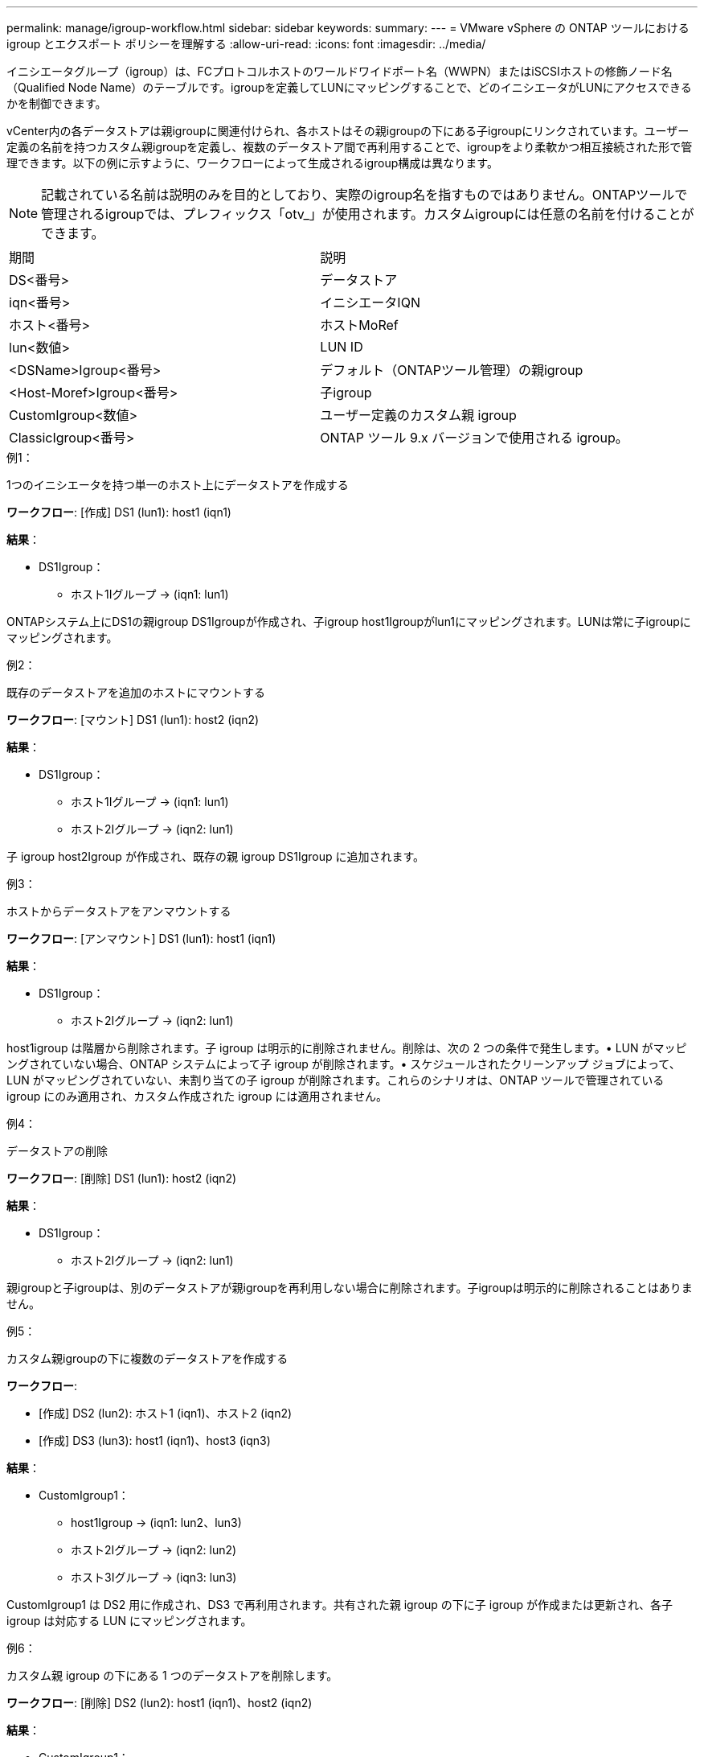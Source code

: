 ---
permalink: manage/igroup-workflow.html 
sidebar: sidebar 
keywords:  
summary:  
---
= VMware vSphere の ONTAP ツールにおける igroup とエクスポート ポリシーを理解する
:allow-uri-read: 
:icons: font
:imagesdir: ../media/


[role="lead"]
イニシエータグループ（igroup）は、FCプロトコルホストのワールドワイドポート名（WWPN）またはiSCSIホストの修飾ノード名（Qualified Node Name）のテーブルです。igroupを定義してLUNにマッピングすることで、どのイニシエータがLUNにアクセスできるかを制御できます。

vCenter内の各データストアは親igroupに関連付けられ、各ホストはその親igroupの下にある子igroupにリンクされています。ユーザー定義の名前を持つカスタム親igroupを定義し、複数のデータストア間で再利用することで、igroupをより柔軟かつ相互接続された形で管理できます。以下の例に示すように、ワークフローによって生成されるigroup構成は異なります。


NOTE: 記載されている名前は説明のみを目的としており、実際のigroup名を指すものではありません。ONTAPツールで管理されるigroupでは、プレフィックス「otv_」が使用されます。カスタムigroupには任意の名前を付けることができます。

|===


| 期間 | 説明 


| DS<番号> | データストア 


| iqn<番号> | イニシエータIQN 


| ホスト<番号> | ホストMoRef 


| lun<数値> | LUN ID 


| <DSName>Igroup<番号> | デフォルト（ONTAPツール管理）の親igroup 


| <Host-Moref>Igroup<番号> | 子igroup 


| CustomIgroup<数値> | ユーザー定義のカスタム親 igroup 


| ClassicIgroup<番号> | ONTAP ツール 9.x バージョンで使用される igroup。 
|===
.例1：
1つのイニシエータを持つ単一のホスト上にデータストアを作成する

*ワークフロー*: [作成] DS1 (lun1): host1 (iqn1)

*結果*：

* DS1Igroup：
+
** ホスト1Iグループ → (iqn1: lun1)




ONTAPシステム上にDS1の親igroup DS1Igroupが作成され、子igroup host1Igroupがlun1にマッピングされます。LUNは常に子igroupにマッピングされます。

.例2：
既存のデータストアを追加のホストにマウントする

*ワークフロー*: [マウント] DS1 (lun1): host2 (iqn2)

*結果*：

* DS1Igroup：
+
** ホスト1Iグループ → (iqn1: lun1)
** ホスト2Iグループ → (iqn2: lun1)




子 igroup host2Igroup が作成され、既存の親 igroup DS1Igroup に追加されます。

.例3：
ホストからデータストアをアンマウントする

*ワークフロー*: [アンマウント] DS1 (lun1): host1 (iqn1)

*結果*：

* DS1Igroup：
+
** ホスト2Iグループ → (iqn2: lun1)




host1igroup は階層から削除されます。子 igroup は明示的に削除されません。削除は、次の 2 つの条件で発生します。• LUN がマッピングされていない場合、ONTAP システムによって子 igroup が削除されます。• スケジュールされたクリーンアップ ジョブによって、LUN がマッピングされていない、未割り当ての子 igroup が削除されます。これらのシナリオは、ONTAP ツールで管理されている igroup にのみ適用され、カスタム作成された igroup には適用されません。

.例4：
データストアの削除

*ワークフロー*: [削除] DS1 (lun1): host2 (iqn2)

*結果*：

* DS1Igroup：
+
** ホスト2Iグループ → (iqn2: lun1)




親igroupと子igroupは、別のデータストアが親igroupを再利用しない場合に削除されます。子igroupは明示的に削除されることはありません。

.例5：
カスタム親igroupの下に複数のデータストアを作成する

*ワークフロー*:

* [作成] DS2 (lun2): ホスト1 (iqn1)、ホスト2 (iqn2)
* [作成] DS3 (lun3): host1 (iqn1)、host3 (iqn3)


*結果*：

* CustomIgroup1：
+
** host1Igroup → (iqn1: lun2、lun3)
** ホスト2Iグループ → (iqn2: lun2)
** ホスト3Iグループ → (iqn3: lun3)




CustomIgroup1 は DS2 用に作成され、DS3 で再利用されます。共有された親 igroup の下に子 igroup が作成または更新され、各子 igroup は対応する LUN にマッピングされます。

.例6：
カスタム親 igroup の下にある 1 つのデータストアを削除します。

*ワークフロー*: [削除] DS2 (lun2): host1 (iqn1)、host2 (iqn2)

*結果*：

* CustomIgroup1：
+
** ホスト1Iグループ → (iqn1: lun3)
** ホスト3Iグループ → (iqn3: lun3)


* CustomIgroup1 は再利用されませんが、削除されません。
* LUN がマップされていない場合、ONTAP システムは host2Igroup を削除します。
* host1igroup は DS3 の lun3 にマッピングされているため削除されません。カスタム igroup は、再利用ステータスに関わらず削除されることはありません。


.例7：
vVols データストアの拡張（ボリュームの追加）

*ワークフロー*:

拡張前:

[展開] DS4 (lun4): host4 (iqn4)

* DS4Igroup: host4Igroup → (iqn4: lun4)


拡張後:

[展開] DS4 (lun4、lun5): host4 (iqn4)

* DS4Igroup: host4Igroup → (iqn4: lun4、lun5)


新しい LUN が作成され、既存の子 igroup host4Igroup にマップされます。

.例8：
vVols データストアの縮小（ボリュームの削除）

*ワークフロー*:

収縮前：

[縮小] DS4 (lun4、lun5): host4 (iqn4)

* DS4Igroup: host4Igroup → (iqn4: lun4、lun5)


縮小後:

[縮小] DS4 (lun4): host4 (iqn4)

* DS4Igroup: host4Igroup → (iqn4: lun4)


指定されたLUN（lun5）は子igroupからマッピング解除されています。igroupは、マッピングされたLUNが少なくとも1つある限りアクティブなままです。

.例9：
ONTAPツール9から10への移行（igroupの正規化）

* ワークフロー *

VMware vSphere 9.x バージョンの ONTAP ツールは、階層型 igroup をサポートしていません。10.3以降のバージョンへの移行時には、igroup を階層構造に正規化する必要があります。

移行前:

[移行] DS6 (lun6、lun7): host6 (iqn6)、host7 (iqn7) → ClassicIgroup1 (iqn6 & iqn7: lun6、lun7)

ONTAP ツール 9.x ロジックでは、1 対 1 のホスト マッピングを強制することなく、igroup ごとに複数のイニシエータが許可されます。

移行後:

[移行] DS6 (lun6、lun7): host6 (iqn6)、host7 (iqn7) → ClassicIgroup1: otv_ClassicIgroup1 (iqn6 & iqn7: lun6、lun7)

移行中:

* 新しい親 igroup (ClassicIgroup1) が作成されます。
* 元の igroup の名前は otv_ プレフィックス付きで変更され、子 igroup になります。


これにより、階層モデルへの準拠が保証されます。

.関連トピック
https://docs.netapp.com/us-en/ontap/san-admin/igroups-concept.html["igroupについて"]



== 輸出政策

エクスポートポリシーは、VMware vSphere 向け ONTAP ツールにおける NFS データストアへのアクセスを制御します。データストアにアクセスできるクライアントとその権限を定義します。エクスポートポリシーは ONTAP システムで作成および管理され、NFS データストアに関連付けることでアクセス制御を適用できます。各エクスポートポリシーは、アクセスを許可するクライアント（IP アドレスまたはサブネット）と付与する権限（読み取り専用または読み取り/書き込み）を指定するルールで構成されます。

ONTAP Tools for VMware vSphere で NFS データストアを作成する際、既存のエクスポートポリシーを選択するか、新しいエクスポートポリシーを作成できます。作成したエクスポートポリシーはデータストアに適用され、承認されたクライアントのみがデータストアにアクセスできるようになります。

新しいESXiホストにNFSデータストアをマウントすると、VMware vSphere用のONTAPツールによって、そのデータストアに関連付けられた既存のエクスポートポリシーにホストのIPアドレスが追加されます。これにより、新しいホストは新しいエクスポートポリシーを作成しなくてもデータストアにアクセスできるようになります。

ESXiホストからNFSデータストアを削除またはアンマウントすると、ONTAP Tools for VMware vSphereは、エクスポートポリシーからホストのIPアドレスを削除します。他のホストがそのエクスポートポリシーを使用していない場合は、そのポリシーは削除されます。NFSデータストアを削除すると、ONTAP Tools for VMware vSphereは、そのデータストアに関連付けられているエクスポートポリシーを削除します（他のデータストアで再利用されていない場合）。エクスポートポリシーが再利用されている場合は、ホストのIPアドレスが保持され、変更されません。データストアを削除すると、エクスポートポリシーによってホストのIPアドレスの割り当てが解除され、デフォルトのエクスポートポリシーが割り当てられます。これにより、ONTAPシステムは必要に応じてデータストアにアクセスできるようになります。

エクスポートポリシーを異なるデータストア間で再利用する場合、割り当て方法は異なります。エクスポートポリシーを再利用する際は、新しいホストIPアドレスをポリシーに追加できます。共有エクスポートポリシーを使用しているデータストアを削除またはアンマウントしても、ポリシーは削除されません。ポリシーは変更されず、ホストIPアドレスは他のデータストアと共有されているため削除されません。エクスポートポリシーの再利用は、アクセスやレイテンシの問題につながる可能性があるため、推奨されません。

.関連トピック
https://docs.netapp.com/us-en/ontap/nfs-config/create-export-policy-task.html["エクスポートポリシーを作成する"]
